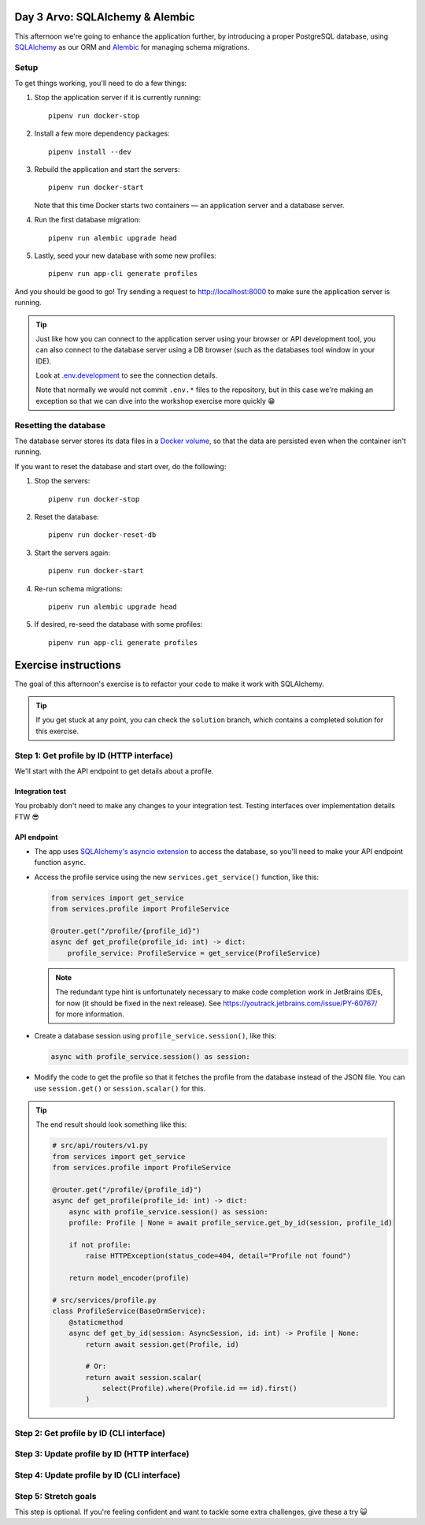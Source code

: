 Day 3 Arvo: SQLAlchemy & Alembic
================================
This afternoon we're going to enhance the application further, by introducing a proper
PostgreSQL database, using `SQLAlchemy <https://www.sqlalchemy.org/>`_ as our ORM and
`Alembic <https://alembic.sqlalchemy.org/en/latest/>`_ for managing schema migrations.

Setup
-----
To get things working, you'll need to do a few things:

#. Stop the application server if it is currently running::

      pipenv run docker-stop

#. Install a few more dependency packages::

      pipenv install --dev

#. Rebuild the application and start the servers::

      pipenv run docker-start

   Note that this time Docker starts two containers — an application server and a
   database server.

#. Run the first database migration::

      pipenv run alembic upgrade head

#. Lastly, seed your new database with some new profiles::

      pipenv run app-cli generate profiles

And you should be good to go!  Try sending a request to
`http://localhost:8000 <http://localhost:8000>`_ to make sure the application server is
running.

.. tip::

   Just like how you can connect to the application server using your browser or API
   development tool, you can also connect to the database server using a DB browser
   (such as the databases tool window in your IDE).

   Look at `.env.development <./.env.development>`_ to see the connection details.

   Note that normally we would not commit ``.env.*`` files to the repository, but in
   this case we're making an exception so that we can dive into the workshop exercise
   more quickly 😁

Resetting the database
----------------------
The database server stores its data files in a
`Docker volume <https://docs.docker.com/storage/volumes/>`_, so that the data are
persisted even when the container isn't running.

If you want to reset the database and start over, do the following:

#. Stop the servers::

      pipenv run docker-stop

#. Reset the database::

      pipenv run docker-reset-db

#. Start the servers again::

      pipenv run docker-start

#. Re-run schema migrations::

      pipenv run alembic upgrade head

#. If desired, re-seed the database with some profiles::

      pipenv run app-cli generate profiles

Exercise instructions
=====================
The goal of this afternoon's exercise is to refactor your code to make it work with
SQLAlchemy.

.. tip::

   If you get stuck at any point, you can check the ``solution`` branch, which contains
   a completed solution for this exercise.

Step 1: Get profile by ID (HTTP interface)
------------------------------------------
We'll start with the API endpoint to get details about a profile.

Integration test
~~~~~~~~~~~~~~~~
You probably don't need to make any changes to your integration test.  Testing
interfaces over implementation details FTW 😎

API endpoint
~~~~~~~~~~~~
* The app uses
  `SQLAlchemy's asyncio extension <https://docs.sqlalchemy.org/en/20/orm/extensions/asyncio.html>`_
  to access the database, so you'll need to make your API endpoint function ``async``.

* Access the profile service using the new ``services.get_service()`` function, like
  this:

  .. code-block:: py

     from services import get_service
     from services.profile import ProfileService

     @router.get("/profile/{profile_id}")
     async def get_profile(profile_id: int) -> dict:
         profile_service: ProfileService = get_service(ProfileService)

  .. note::

     The redundant type hint is unfortunately necessary to make code completion work in
     JetBrains IDEs, for now (it should be fixed in the next release).  See
     `https://youtrack.jetbrains.com/issue/PY-60767/ <https://youtrack.jetbrains.com/issue/PY-60767/>`_
     for more information.

* Create a database session using ``profile_service.session()``, like this:

  .. code-block:: py

     async with profile_service.session() as session:

* Modify the code to get the profile so that it fetches the profile from the database
  instead of the JSON file.  You can use ``session.get()`` or ``session.scalar()`` for
  this.

.. tip::

   The end result should look something like this:

   .. code-block:: py

      # src/api/routers/v1.py
      from services import get_service
      from services.profile import ProfileService

      @router.get("/profile/{profile_id}")
      async def get_profile(profile_id: int) -> dict:
          async with profile_service.session() as session:
          profile: Profile | None = await profile_service.get_by_id(session, profile_id)

          if not profile:
              raise HTTPException(status_code=404, detail="Profile not found")

          return model_encoder(profile)

      # src/services/profile.py
      class ProfileService(BaseOrmService):
          @staticmethod
          async def get_by_id(session: AsyncSession, id: int) -> Profile | None:
              return await session.get(Profile, id)

              # Or:
              return await session.scalar(
                  select(Profile).where(Profile.id == id).first()
              )


Step 2: Get profile by ID (CLI interface)
-----------------------------------------

Step 3: Update profile by ID (HTTP interface)
---------------------------------------------

Step 4: Update profile by ID (CLI interface)
--------------------------------------------

Step 5: Stretch goals
---------------------
This step is optional.  If you're feeling confident and want to tackle some extra
challenges, give these a try 😺
